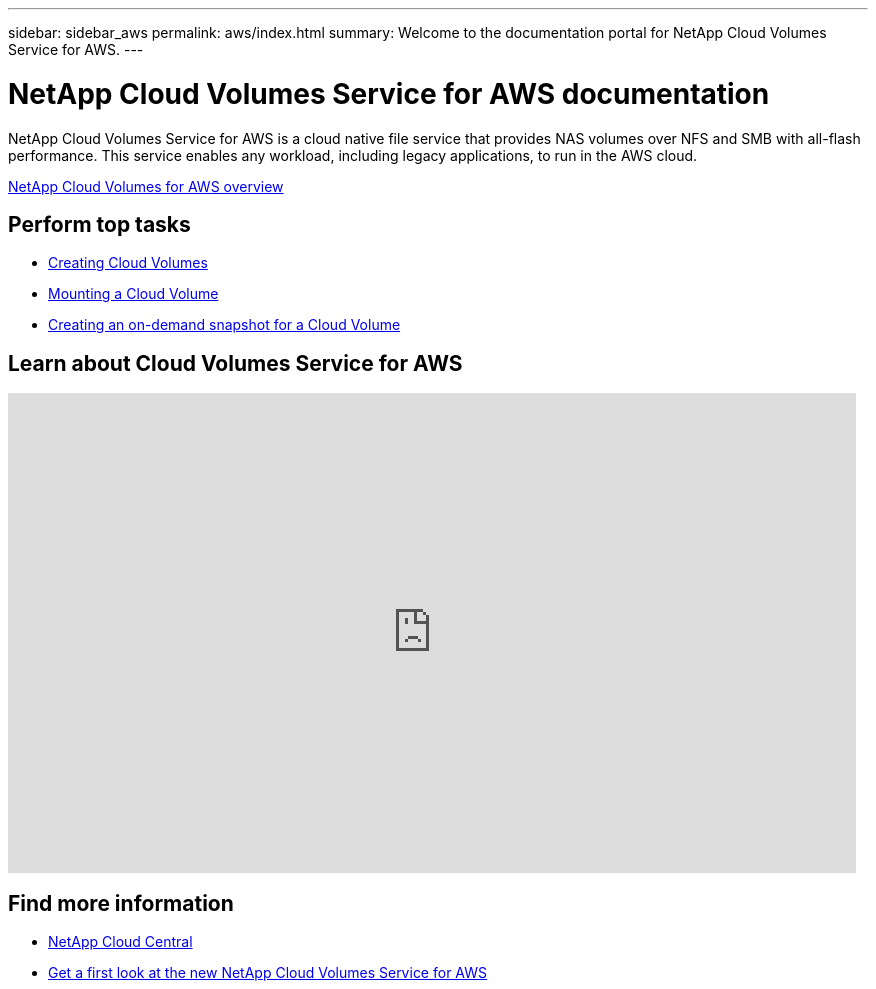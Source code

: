 ---
sidebar: sidebar_aws
permalink: aws/index.html
summary: Welcome to the documentation portal for NetApp Cloud Volumes Service for AWS.
---

= NetApp Cloud Volumes Service for AWS documentation
:hardbreaks:
:nofooter:
:icons: font
:linkattrs:
:imagesdir: ./media/
:keywords: cloud volumes, amazon web services, AWS, documentation, help

[.lead]
NetApp Cloud Volumes Service for AWS is a cloud native file service that provides NAS volumes over NFS and SMB with all-flash performance. This service enables any workload, including legacy applications, to run in the AWS cloud.

link:concept_overview.html[NetApp Cloud Volumes for AWS overview]

== Perform top tasks

* link:task_creating_cloud_volumes_for_aws.html[Creating Cloud Volumes]
* link:task_mounting_cloud_volumes_for_aws.html[Mounting a Cloud Volume]
* link:task_creating_on_demand_snapshots.html[Creating an on-demand snapshot for a Cloud Volume]

== Learn about Cloud Volumes Service for AWS

video::QlsRSCEGBW0[youtube, width=848, height=480]


== Find more information

* https://cloud.netapp.com/home[NetApp Cloud Central^]
* https://www.netapp.com/us/forms/campaign/register-for-netapp-cloud-volumes-for-aws.aspx?hsCtaTracking=4f67614a-8c97-4c15-bd01-afa38bd31696%7C5e536b53-9371-4ce1-8e38-efda436e592e[Get a first look at the new NetApp Cloud Volumes Service for AWS^]
